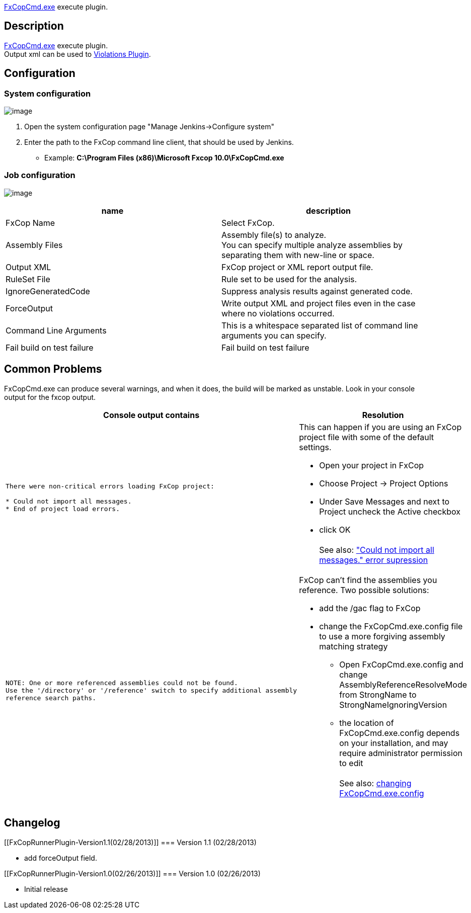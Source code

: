 http://msdn.microsoft.com/en-us/library/bb429474%28v=vs.80%29.aspx[FxCopCmd.exe]
execute plugin.

[[FxCopRunnerPlugin-Description]]
== Description

http://msdn.microsoft.com/en-us/library/bb429474%28v=vs.80%29.aspx[FxCopCmd.exe]
execute plugin. +
Output xml can be used to
https://wiki.jenkins-ci.org/display/JENKINS/Violations[Violations
Plugin].

[[FxCopRunnerPlugin-Configuration]]
== Configuration

[[FxCopRunnerPlugin-Systemconfiguration]]
=== System configuration

[.confluence-embedded-file-wrapper]#image:docs/images/fxcop-1.png[image]#

. Open the system configuration page "Manage Jenkins->Configure system"
. Enter the path to the FxCop command line client, that should be used
by Jenkins.

* Example: *C:\Program Files (x86)\Microsoft Fxcop 10.0\FxCopCmd.exe*

[[FxCopRunnerPlugin-Jobconfiguration]]
=== Job configuration

[.confluence-embedded-file-wrapper]#image:docs/images/fxcop-2.png[image]#

[width="100%",cols="50%,50%",options="header",]
|===
|name |description
|FxCop Name |Select FxCop.

|Assembly Files |Assembly file(s) to analyze. +
You can specify multiple analyze assemblies by separating them with
new-line or space.

|Output XML |FxCop project or XML report output file.

|RuleSet File |Rule set to be used for the analysis.

|IgnoreGeneratedCode |Suppress analysis results against generated code.

|ForceOutput |Write output XML and project files even in the case where
no violations occurred.

|Command Line Arguments |This is a whitespace separated list of command
line arguments you can specify.

|Fail build on test failure |Fail build on test failure
|===

[[FxCopRunnerPlugin-CommonProblems]]
== Common Problems

FxCopCmd.exe can produce several warnings, and when it does, the build
will be marked as unstable. Look in your console output for the fxcop
output.

[width="100%",cols="50%,50%",options="header",]
|===
|Console output contains + |Resolution
a|
....
There were non-critical errors loading FxCop project:

* Could not import all messages.
* End of project load errors.
....

a|
This can happen if you are using an FxCop project file with some of the
default settings. +

* Open your project in FxCop
* Choose Project -> Project Options
* Under Save Messages and next to Project uncheck the Active checkbox
* click OK +
 +
See also:
http://social.msdn.microsoft.com/Forums/en-US/60bc9dbf-5557-46d4-8905-d850286b8787/could-not-import-all-messages-error-supression["Could
not import all messages." error supression]

a|
....
NOTE: One or more referenced assemblies could not be found.
Use the '/directory' or '/reference' switch to specify additional assembly
reference search paths.
....

a|
FxCop can't find the assemblies you reference. Two possible solutions: +

* add the /gac flag to FxCop
* change the FxCopCmd.exe.config file to use a more forgiving assembly
matching strategy
** Open FxCopCmd.exe.config and change AssemblyReferenceResolveMode from
StrongName to StrongNameIgnoringVersion
** the location of FxCopCmd.exe.config depends on your installation, and
may require administrator permission to edit +
 +
See also: http://stackoverflow.com/a/12847018[changing
FxCopCmd.exe.config]

|===

[[FxCopRunnerPlugin-Changelog]]
== Changelog

[[FxCopRunnerPlugin-Version1.1(02/28/2013)]]
=== Version 1.1 (02/28/2013)

* add forceOutput field.

[[FxCopRunnerPlugin-Version1.0(02/26/2013)]]
=== Version 1.0 (02/26/2013)

* Initial release
